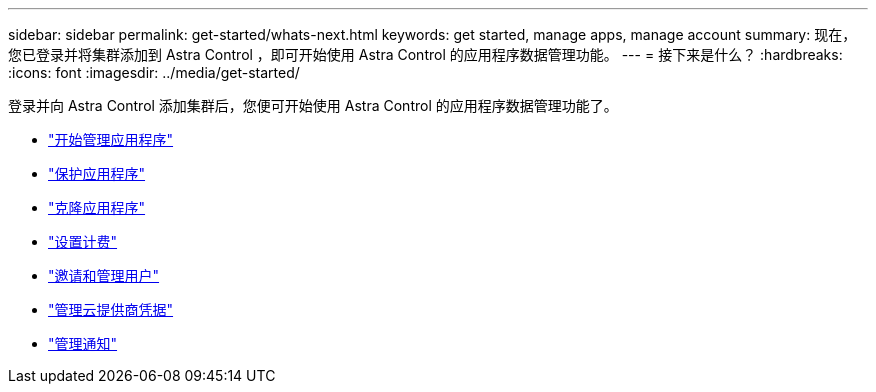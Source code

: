 ---
sidebar: sidebar 
permalink: get-started/whats-next.html 
keywords: get started, manage apps, manage account 
summary: 现在，您已登录并将集群添加到 Astra Control ，即可开始使用 Astra Control 的应用程序数据管理功能。 
---
= 接下来是什么？
:hardbreaks:
:icons: font
:imagesdir: ../media/get-started/


[role="lead"]
登录并向 Astra Control 添加集群后，您便可开始使用 Astra Control 的应用程序数据管理功能了。

* link:../use/manage-apps.html["开始管理应用程序"]
* link:../use/protect-apps.html["保护应用程序"]
* link:../use/clone-apps.html["克隆应用程序"]
* link:../use/set-up-billing.html["设置计费"]
* link:../use/manage-users.html["邀请和管理用户"]
* link:../use/manage-credentials.html["管理云提供商凭据"]
* link:../use/manage-notifications.html["管理通知"]

